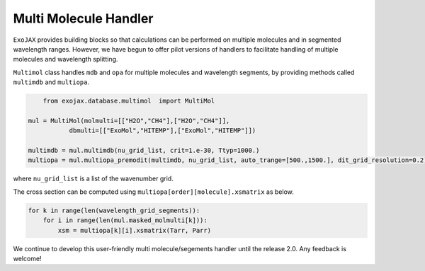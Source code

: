 Multi Molecule Handler
========================

``ExoJAX`` provides building blocks so that calculations can be performed on multiple molecules and in segmented wavelength ranges.
However, we have begun to offer pilot versions of handlers to facilitate handling of multiple molecules and wavelength splitting.


``Multimol`` class handles ``mdb`` and ``opa`` for multiple molecules and wavelength segments, by providing methods called ``multimdb`` and ``multiopa``.

.. code:: ipython3

	from exojax.database.multimol  import MultiMol
    
    mul = MultiMol(molmulti=[["H2O","CH4"],["H2O","CH4"]], 
               dbmulti=[["ExoMol","HITEMP"],["ExoMol","HITEMP"]])

    multimdb = mul.multimdb(nu_grid_list, crit=1.e-30, Ttyp=1000.)    
    multiopa = mul.multiopa_premodit(multimdb, nu_grid_list, auto_trange=[500.,1500.], dit_grid_resolution=0.2)

where ``nu_grid_list`` is a list of the wavenumber grid.

The cross section can be computed using ``multiopa[order][molecule].xsmatrix`` as below.

.. code:: ipython3

    for k in range(len(wavelength_grid_segments)):
        for i in range(len(mul.masked_molmulti[k])):
            xsm = multiopa[k][i].xsmatrix(Tarr, Parr)

We continue to develop this user-friendly multi molecule/segements handler until the release 2.0. Any feedback is welcome!

